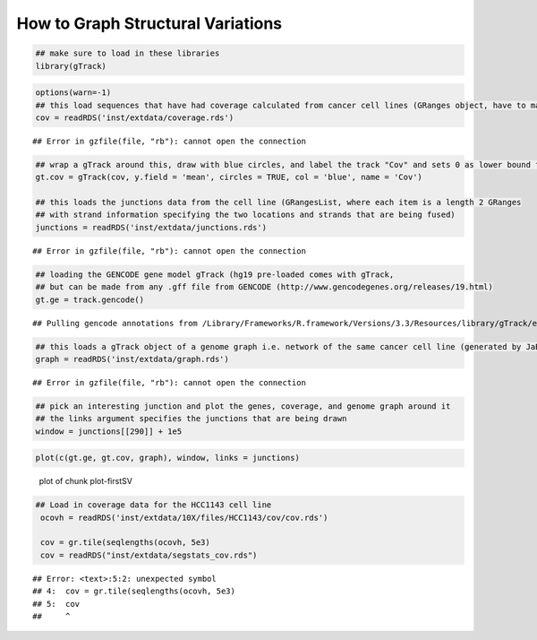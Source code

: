 How to Graph Structural Variations
=====================================



.. sourcecode:: r
    

    ## make sure to load in these libraries
    library(gTrack)



.. sourcecode:: r
    

    options(warn=-1)
    ## this load sequences that have had coverage calculated from cancer cell lines (GRanges object, have to make into a gTrack)
    cov = readRDS('inst/extdata/coverage.rds')


::

    ## Error in gzfile(file, "rb"): cannot open the connection


.. sourcecode:: r
    

    ## wrap a gTrack around this, draw with blue circles, and label the track "Cov" and sets 0 as lower bound for all views 
    gt.cov = gTrack(cov, y.field = 'mean', circles = TRUE, col = 'blue', name = 'Cov')
    
    ## this loads the junctions data from the cell line (GRangesList, where each item is a length 2 GRanges
    ## with strand information specifying the two locations and strands that are being fused) 
    junctions = readRDS('inst/extdata/junctions.rds')


::

    ## Error in gzfile(file, "rb"): cannot open the connection


.. sourcecode:: r
    

    ## loading the GENCODE gene model gTrack (hg19 pre-loaded comes with gTrack,
    ## but can be made from any .gff file from GENCODE (http://www.gencodegenes.org/releases/19.html)
    gt.ge = track.gencode()


::

    ## Pulling gencode annotations from /Library/Frameworks/R.framework/Versions/3.3/Resources/library/gTrack/extdata/gencode.composite.collapsed.rds


.. sourcecode:: r
    

    ## this loads a gTrack object of a genome graph i.e. network of the same cancer cell line (generated by JaBba)
    graph = readRDS('inst/extdata/graph.rds')


::

    ## Error in gzfile(file, "rb"): cannot open the connection


.. sourcecode:: r
    

    ## pick an interesting junction and plot the genes, coverage, and genome graph around it
    ## the links argument specifies the junctions that are being drawn
    window = junctions[[290]] + 1e5



.. sourcecode:: r
    

    plot(c(gt.ge, gt.cov, graph), window, links = junctions)

.. figure:: figure/plot-firstSV-1.png
    :alt: plot of chunk plot-firstSV

    plot of chunk plot-firstSV


.. sourcecode:: r
    

    ## Load in coverage data for the HCC1143 cell line 
     ocovh = readRDS('inst/extdata/10X/files/HCC1143/cov/cov.rds')
    
     cov = gr.tile(seqlengths(ocovh, 5e3)
     cov = readRDS("inst/extdata/segstats_cov.rds")


::

    ## Error: <text>:5:2: unexpected symbol
    ## 4:  cov = gr.tile(seqlengths(ocovh, 5e3)
    ## 5:  cov
    ##     ^


